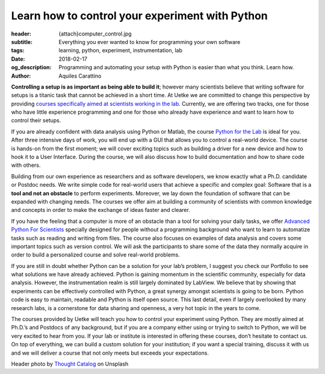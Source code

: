 Learn how to control your experiment with Python
================================================

:header: {attach}computer_control.jpg
:subtitle: Everything you ever wanted to know for programming your own software
:tags: learning, python, experiment, instrumentation, lab
:date: 2018-02-17
:og_description: Programming and automating your setup with Python is easier than what you think. Learn how.
:author: Aquiles Carattino

**Controlling a setup is as important as being able to build it**; however many scientists believe that writing software for setups is a titanic task that cannot be achieved in a short time. At Uetke we are committed to change this perspective by providing `courses specifically aimed at scientists working in the lab </courses>`_. Currently, we are offering two tracks, one for those who have little experience programming and one for those who already have experience and want to learn how to control their setups.

If you are already confident with data analysis using Python or Matlab, the course `Python for the Lab </courses/pythonlab/>`_ is ideal for you. After three intensive days of work, you will end up with a GUI that allows you to control a real-world device. The course is hands-on from the first moment; we will cover exciting topics such as building a driver for a new device and how to hook it to a User Interface. During the course, we will also discuss how to build documentation and how to share code with others.

Building from our own experience as researchers and as software developers, we know exactly what a Ph.D. candidate or Postdoc needs. We write simple code for real-world users that achieve a specific and complex goal: Software that is a **tool and not an obstacle** to perform experiments. Moreover, we lay down the foundation of software that can be expanded with changing needs. The courses we offer aim at building a community of scientists with common knowledge and concepts in order to make the exchange of ideas faster and clearer.

If you have the feeling that a computer is more of an obstacle than a tool for solving your daily tasks, we offer `Advanced Python For Scientists </courses/advanced/>`_ specially designed for people without a programming background who want to learn to automatize tasks such as reading and writing from files. The course also focuses on examples of data analysis and covers some important topics such as version control. We will ask the participants to share some of the data they normally acquire in order to build a personalized course and solve real-world problems.

If you are still in doubt whether Python can be a solution for your lab’s problem, I suggest you check our Portfolio to see what solutions we have already achieved. Python is gaining momentum in the scientific community, especially for data analysis. However, the instrumentation realm is still largely dominated by LabView. We believe that by showing that experiments can be effectively controlled with Python, a great synergy amongst scientists is going to be born. Python code is easy to maintain, readable and Python is itself open source. This last detail, even if largely overlooked by many research labs, is a cornerstone for data sharing and openness, a very hot topic in the years to come.

The courses provided by Uetke will teach you how to control your experiment using Python. They are mostly aimed at Ph.D.’s and Postdocs of any background, but if you are a company either using or trying to switch to Python, we will be very excited to hear from you. If your lab or institute is interested in offering these courses, don’t hesitate to contact us. On top of everything, we can build a custom solution for your institution; if you want a special training, discuss it with us and we will deliver a course that not only meets but exceeds your expectations.

Header photo by `Thought Catalog <https://unsplash.com/photos/505eectW54k?utm_source=unsplash&utm_medium=referral&utm_content=creditCopyText>`_ on Unsplash